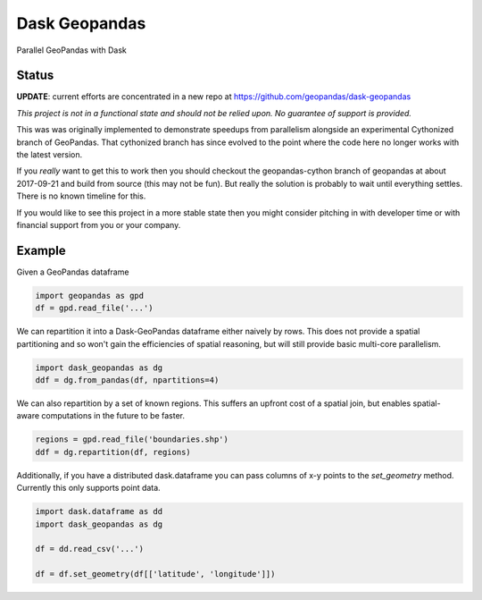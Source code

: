 Dask Geopandas
==============

Parallel GeoPandas with Dask

Status
------

**UPDATE**: current efforts are concentrated in a new repo at https://github.com/geopandas/dask-geopandas


*This project is not in a functional state and should not be relied upon.
No guarantee of support is provided.*

This was was originally implemented to demonstrate speedups from parallelism
alongside an experimental Cythonized branch of GeoPandas.  That cythonized
branch has since evolved to the point where the code here no longer works with
the latest version.

If you *really* want to get this to work then you should checkout the
geopandas-cython branch of geopandas at about 2017-09-21 and build from source
(this may not be fun).  But really the solution is probably to wait until
everything settles.  There is no known timeline for this.

If you would like to see this project in a more stable state then you might
consider pitching in with developer time or with financial support from you or
your company.


Example
-------

Given a GeoPandas dataframe

.. code-block:: python

   import geopandas as gpd
   df = gpd.read_file('...')

We can repartition it into a Dask-GeoPandas dataframe either naively by rows.
This does not provide a spatial partitioning and so won't gain the efficiencies
of spatial reasoning, but will still provide basic multi-core parallelism.

.. code-block:: python

   import dask_geopandas as dg
   ddf = dg.from_pandas(df, npartitions=4)

We can also repartition by a set of known regions.  This suffers an upfront
cost of a spatial join, but enables spatial-aware computations in the future to
be faster.

.. code-block:: python

   regions = gpd.read_file('boundaries.shp')
   ddf = dg.repartition(df, regions)

Additionally, if you have a distributed dask.dataframe you can pass columns of
x-y points to the `set_geometry` method.  Currently this only supports point
data.

.. code-block:: python

   import dask.dataframe as dd
   import dask_geopandas as dg

   df = dd.read_csv('...')

   df = df.set_geometry(df[['latitude', 'longitude']])
